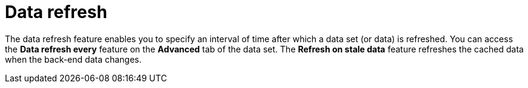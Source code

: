 [id='refreshing-data-sets-con_{context}']
= Data refresh

The data refresh feature enables you to specify an interval of time after which a data set (or data) is refreshed. You can access the *Data refresh every* feature on the *Advanced* tab of the data set. 
The *Refresh on stale data* feature refreshes the cached data when the back-end data changes.
